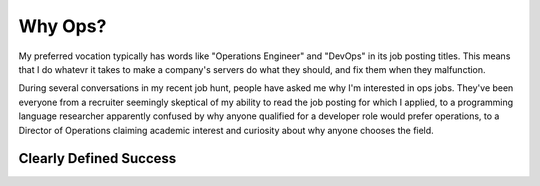 Why Ops?
========

My preferred vocation typically has words like "Operations Engineer" and
"DevOps" in its job posting titles. This means that I do whatevr it takes to
make a company's servers do what they should, and fix them when they
malfunction. 

During several conversations in my recent job hunt, people have asked me why
I'm interested in ops jobs. They've been everyone from a recruiter seemingly
skeptical of my ability to read the job posting for which I applied, to a
programming language researcher apparently confused by why anyone qualified
for a developer role would prefer operations, to a Director of Operations
claiming academic interest and curiosity about why anyone chooses the field. 

.. more::



Clearly Defined Success
-----------------------


.. author:: default
.. categories:: none
.. tags:: none
.. comments::
